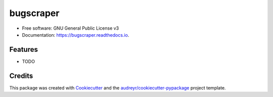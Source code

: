 ==========
bugscraper
==========


.. image:: https://img.shields.io/pypi/v/bugscraper.svg
        :target: https://pypi.python.org/pypi/bugscraper

.. image:: https://img.shields.io/travis/vikigenius/bugscraper.svg
        :target: https://travis-ci.org/vikigenius/bugscraper

.. image:: https://readthedocs.org/projects/bugscraper/badge/?version=latest
        :target: https://bugscraper.readthedocs.io/en/latest/?badge=latest
        :alt: Documentation Status




 scraping bugs from bugzilla using Scrapy


* Free software: GNU General Public License v3
* Documentation: https://bugscraper.readthedocs.io.


Features
--------

* TODO

Credits
-------

This package was created with Cookiecutter_ and the `audreyr/cookiecutter-pypackage`_ project template.

.. _Cookiecutter: https://github.com/audreyr/cookiecutter
.. _`audreyr/cookiecutter-pypackage`: https://github.com/audreyr/cookiecutter-pypackage
